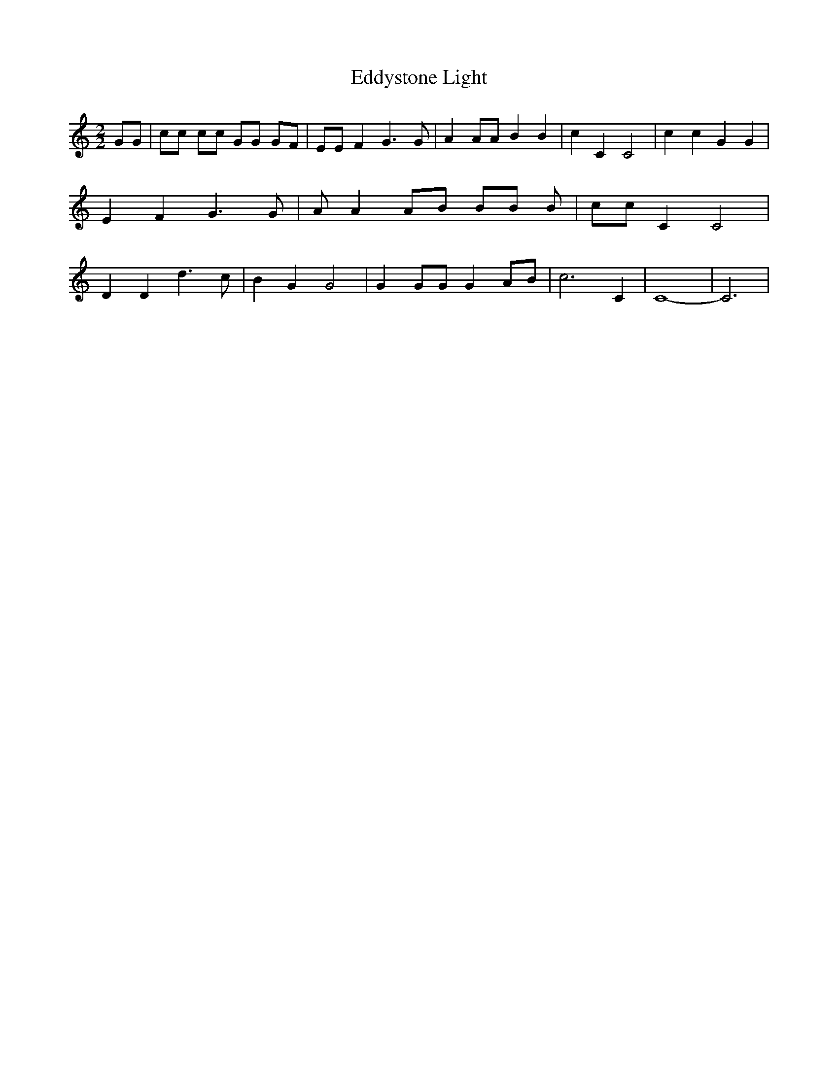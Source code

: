 % Generated more or less automatically by swtoabc by Erich Rickheit KSC
X:1
T:Eddystone Light
M:2/2
L:1/8
K:C
 GG| cc cc GG GF| EE F2 G3 G| A2 AA B2 B2| c2 C2 C4| c2 c2 G2 G2| E2 F2 G3 G|\
 A A2 AB BB B| cc C2 C4| D2 D2 d3 c| B2 G2 G4| G2 GG G2 AB| c6 C2|\
 C8-| C6|

